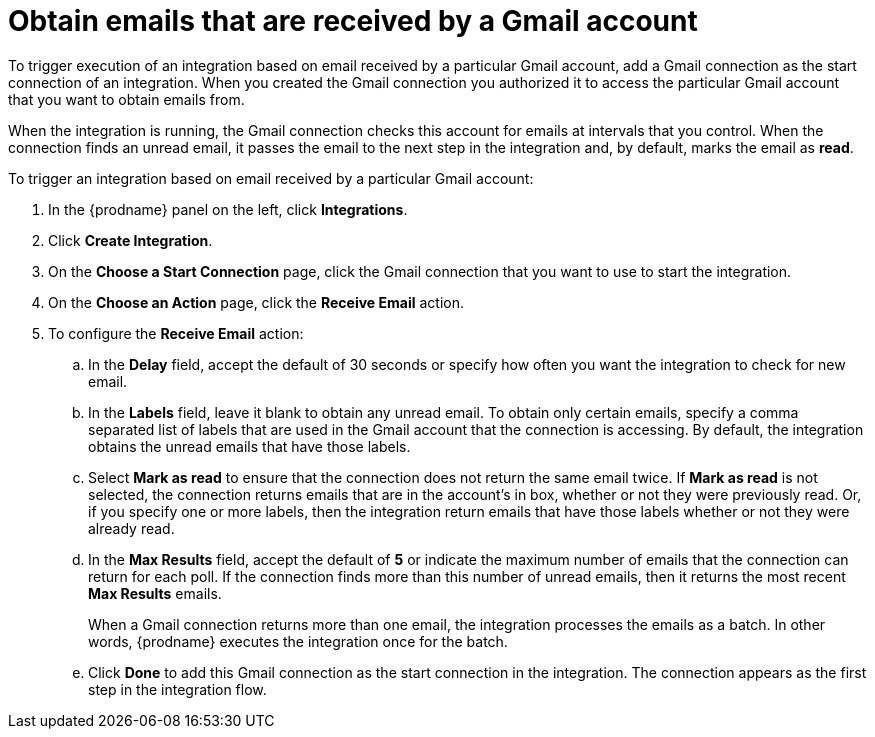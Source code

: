 [id='add-gmail-connection-start']
= Obtain emails that are received by a Gmail account

To trigger execution of an integration based on email received by 
a particular Gmail account, add a Gmail connection as the start connection of
an integration. When you created the Gmail connection you authorized it
to access the particular Gmail account that you want to obtain emails
from. 

When the integration is running, the Gmail connection checks 
this account for emails at intervals that you control. 
When the connection finds an unread
email, it passes the email to the next step in the integration and, by default, 
marks the email as *read*.  

To trigger an integration based on email received by 
a particular Gmail account:

. In the {prodname} panel on the left, click *Integrations*.
. Click *Create Integration*.
. On the *Choose a Start Connection* page, click the Gmail connection that
you want to use to start the integration. 
. On the *Choose an Action* page, click the *Receive Email* action. 
. To configure the *Receive Email* action:
.. In the *Delay* field, accept the default of 30 seconds or 
specify how often you want the integration to check for new email. 
.. In the *Labels* field, leave it blank to obtain any unread email. 
To obtain only certain emails, 
specify a comma separated list of labels that are used in the Gmail 
account that the connection is accessing. By default, the integration obtains the 
unread emails that have those labels. 
.. Select *Mark as read* to ensure that the connection does not 
return the same email twice. If *Mark as read* is not selected, the
connection returns emails that are in the account's in box, whether or
not they were previously read. Or, if you specify one or more labels, then 
the integration return emails that have those labels whether or not they
were already read. 
.. In the *Max Results* field, accept the default of *5* or 
indicate the maximum number of emails that the connection 
can return for each poll. If the connection finds more than this number 
of unread emails, then it returns the most recent *Max Results* emails. 
+
When a Gmail connection returns more than one email, the integration
processes the emails as a batch. In other words, {prodname} 
executes the integration once for the batch. 
.. Click *Done* to add this Gmail connection as the start connection 
in the integration. The connection appears as the
first step in the integration flow. 
